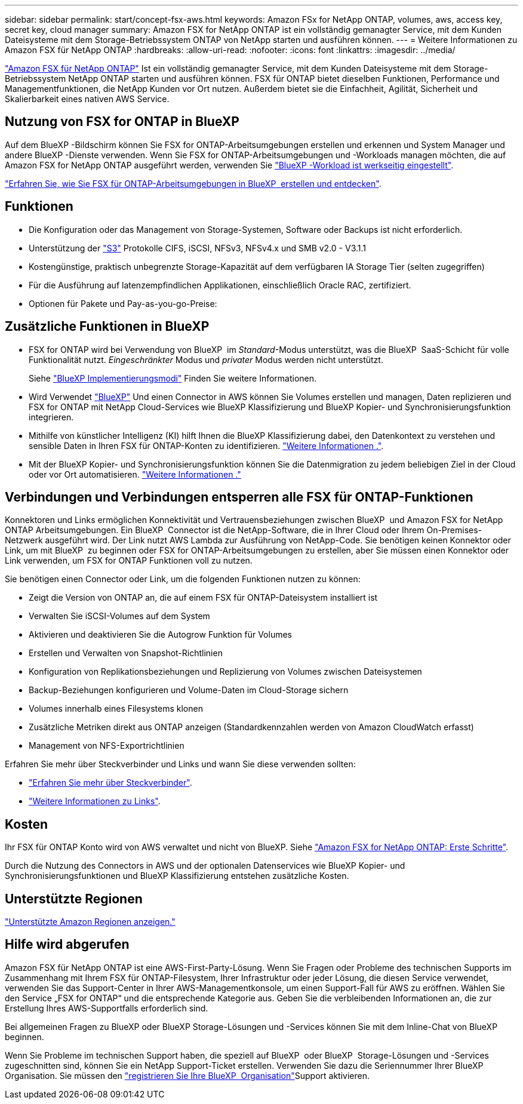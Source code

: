 ---
sidebar: sidebar 
permalink: start/concept-fsx-aws.html 
keywords: Amazon FSx for NetApp ONTAP, volumes, aws, access key, secret key, cloud manager 
summary: Amazon FSX for NetApp ONTAP ist ein vollständig gemanagter Service, mit dem Kunden Dateisysteme mit dem Storage-Betriebssystem ONTAP von NetApp starten und ausführen können. 
---
= Weitere Informationen zu Amazon FSX für NetApp ONTAP
:hardbreaks:
:allow-uri-read: 
:nofooter: 
:icons: font
:linkattrs: 
:imagesdir: ../media/


[role="lead"]
link:https://docs.aws.amazon.com/fsx/latest/ONTAPGuide/what-is-fsx-ontap.html["Amazon FSX für NetApp ONTAP"^] Ist ein vollständig gemanagter Service, mit dem Kunden Dateisysteme mit dem Storage-Betriebssystem NetApp ONTAP starten und ausführen können. FSX für ONTAP bietet dieselben Funktionen, Performance und Managementfunktionen, die NetApp Kunden vor Ort nutzen. Außerdem bietet sie die Einfachheit, Agilität, Sicherheit und Skalierbarkeit eines nativen AWS Service.



== Nutzung von FSX for ONTAP in BlueXP 

Auf dem BlueXP -Bildschirm können Sie FSX for ONTAP-Arbeitsumgebungen erstellen und erkennen und System Manager und andere BlueXP -Dienste verwenden. Wenn Sie FSX for ONTAP-Arbeitsumgebungen und -Workloads managen möchten, die auf Amazon FSX for NetApp ONTAP ausgeführt werden, verwenden Sie https://docs.netapp.com/us-en/workload-fsx-ontap/index.html["BlueXP -Workload ist werkseitig eingestellt"^].

link:../use/task-creating-fsx-working-environment.html["Erfahren Sie, wie Sie FSX für ONTAP-Arbeitsumgebungen in BlueXP  erstellen und entdecken"^].



== Funktionen

* Die Konfiguration oder das Management von Storage-Systemen, Software oder Backups ist nicht erforderlich.
* Unterstützung der https://docs.netapp.com/us-en/ontap/s3-config/ontap-version-support-s3-concept.html["S3"^] Protokolle CIFS, iSCSI, NFSv3, NFSv4.x und SMB v2.0 - V3.1.1
* Kostengünstige, praktisch unbegrenzte Storage-Kapazität auf dem verfügbaren IA Storage Tier (selten zugegriffen)
* Für die Ausführung auf latenzempfindlichen Applikationen, einschließlich Oracle RAC, zertifiziert.
* Optionen für Pakete und Pay-as-you-go-Preise:




== Zusätzliche Funktionen in BlueXP

* FSX for ONTAP wird bei Verwendung von BlueXP  im _Standard_-Modus unterstützt, was die BlueXP  SaaS-Schicht für volle Funktionalität nutzt. _Eingeschränkter_ Modus und _privater_ Modus werden nicht unterstützt.
+
Siehe link:https://docs.netapp.com/us-en/bluexp-setup-admin/concept-modes.html["BlueXP Implementierungsmodi"^] Finden Sie weitere Informationen.

* Wird Verwendet link:https://docs.netapp.com/us-en/bluexp-family/["BlueXP"^] Und einen Connector in AWS können Sie Volumes erstellen und managen, Daten replizieren und FSX for ONTAP mit NetApp Cloud-Services wie BlueXP Klassifizierung und BlueXP Kopier- und Synchronisierungsfunktion integrieren.
* Mithilfe von künstlicher Intelligenz (KI) hilft Ihnen die BlueXP Klassifizierung dabei, den Datenkontext zu verstehen und sensible Daten in Ihren FSX für ONTAP-Konten zu identifizieren. https://docs.netapp.com/us-en/bluexp-classification/concept-cloud-compliance.html["Weitere Informationen ."^].
* Mit der BlueXP Kopier- und Synchronisierungsfunktion können Sie die Datenmigration zu jedem beliebigen Ziel in der Cloud oder vor Ort automatisieren. https://docs.netapp.com/us-en/bluexp-copy-sync/concept-cloud-sync.html["Weitere Informationen ."^]




== Verbindungen und Verbindungen entsperren alle FSX für ONTAP-Funktionen

Konnektoren und Links ermöglichen Konnektivität und Vertrauensbeziehungen zwischen BlueXP  und Amazon FSX for NetApp ONTAP Arbeitsumgebungen. Ein BlueXP  Connector ist die NetApp-Software, die in Ihrer Cloud oder Ihrem On-Premises-Netzwerk ausgeführt wird. Der Link nutzt AWS Lambda zur Ausführung von NetApp-Code. Sie benötigen keinen Konnektor oder Link, um mit BlueXP  zu beginnen oder FSX for ONTAP-Arbeitsumgebungen zu erstellen, aber Sie müssen einen Konnektor oder Link verwenden, um FSX for ONTAP Funktionen voll zu nutzen.

Sie benötigen einen Connector oder Link, um die folgenden Funktionen nutzen zu können:

* Zeigt die Version von ONTAP an, die auf einem FSX für ONTAP-Dateisystem installiert ist
* Verwalten Sie iSCSI-Volumes auf dem System
* Aktivieren und deaktivieren Sie die Autogrow Funktion für Volumes
* Erstellen und Verwalten von Snapshot-Richtlinien
* Konfiguration von Replikationsbeziehungen und Replizierung von Volumes zwischen Dateisystemen
* Backup-Beziehungen konfigurieren und Volume-Daten im Cloud-Storage sichern
* Volumes innerhalb eines Filesystems klonen
* Zusätzliche Metriken direkt aus ONTAP anzeigen (Standardkennzahlen werden von Amazon CloudWatch erfasst)
* Management von NFS-Exportrichtlinien


Erfahren Sie mehr über Steckverbinder und Links und wann Sie diese verwenden sollten:

* https://docs.netapp.com/us-en/bluexp-setup-admin/concept-connectors.html["Erfahren Sie mehr über Steckverbinder"^].
* https://docs.netapp.com/us-en/workload-fsx-ontap/links-overview.html["Weitere Informationen zu Links"^].




== Kosten

Ihr FSX für ONTAP Konto wird von AWS verwaltet und nicht von BlueXP. Siehe https://docs.aws.amazon.com/fsx/latest/ONTAPGuide/what-is-fsx-ontap.html["Amazon FSX for NetApp ONTAP: Erste Schritte"^].

Durch die Nutzung des Connectors in AWS und der optionalen Datenservices wie BlueXP Kopier- und Synchronisierungsfunktionen und BlueXP Klassifizierung entstehen zusätzliche Kosten.



== Unterstützte Regionen

https://aws.amazon.com/about-aws/global-infrastructure/regional-product-services/["Unterstützte Amazon Regionen anzeigen."^]



== Hilfe wird abgerufen

Amazon FSX für NetApp ONTAP ist eine AWS-First-Party-Lösung. Wenn Sie Fragen oder Probleme des technischen Supports im Zusammenhang mit Ihrem FSX für ONTAP-Filesystem, Ihrer Infrastruktur oder jeder Lösung, die diesen Service verwendet, verwenden Sie das Support-Center in Ihrer AWS-Managementkonsole, um einen Support-Fall für AWS zu eröffnen. Wählen Sie den Service „FSX for ONTAP“ und die entsprechende Kategorie aus. Geben Sie die verbleibenden Informationen an, die zur Erstellung Ihres AWS-Supportfalls erforderlich sind.

Bei allgemeinen Fragen zu BlueXP oder BlueXP Storage-Lösungen und -Services können Sie mit dem Inline-Chat von BlueXP beginnen.

Wenn Sie Probleme im technischen Support haben, die speziell auf BlueXP  oder BlueXP  Storage-Lösungen und -Services zugeschnitten sind, können Sie ein NetApp Support-Ticket erstellen. Verwenden Sie dazu die Seriennummer Ihrer BlueXP  Organisation. Sie müssen den link:https://docs.netapp.com/us-en/bluexp-fsx-ontap/support/task-support-registration.html["registrieren Sie Ihre BlueXP  Organisation"^]Support aktivieren.
